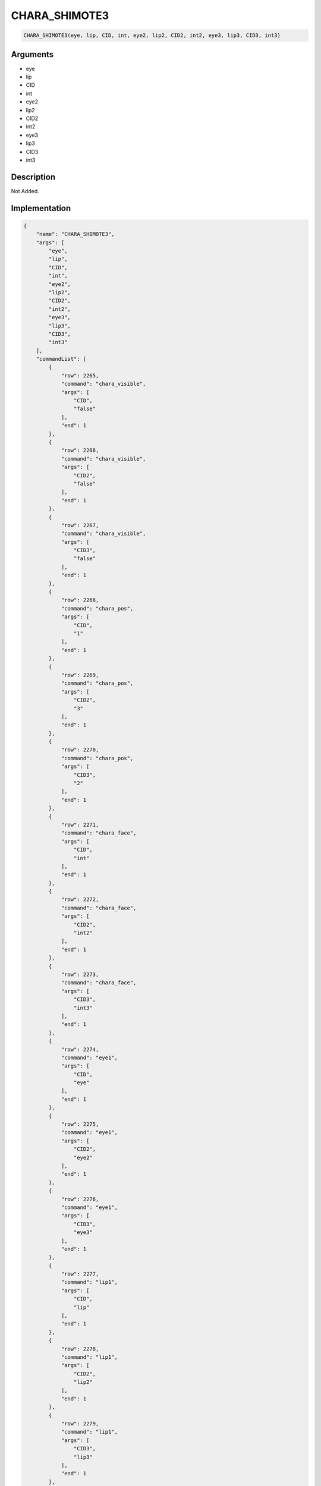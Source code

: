 .. _CHARA_SHIMOTE3:

CHARA_SHIMOTE3
========================

.. code-block:: text

	CHARA_SHIMOTE3(eye, lip, CID, int, eye2, lip2, CID2, int2, eye3, lip3, CID3, int3)


Arguments
------------

* eye
* lip
* CID
* int
* eye2
* lip2
* CID2
* int2
* eye3
* lip3
* CID3
* int3

Description
-------------

Not Added.

Implementation
-------------

.. code-block:: json

	{
	    "name": "CHARA_SHIMOTE3",
	    "args": [
	        "eye",
	        "lip",
	        "CID",
	        "int",
	        "eye2",
	        "lip2",
	        "CID2",
	        "int2",
	        "eye3",
	        "lip3",
	        "CID3",
	        "int3"
	    ],
	    "commandList": [
	        {
	            "row": 2265,
	            "command": "chara_visible",
	            "args": [
	                "CID",
	                "false"
	            ],
	            "end": 1
	        },
	        {
	            "row": 2266,
	            "command": "chara_visible",
	            "args": [
	                "CID2",
	                "false"
	            ],
	            "end": 1
	        },
	        {
	            "row": 2267,
	            "command": "chara_visible",
	            "args": [
	                "CID3",
	                "false"
	            ],
	            "end": 1
	        },
	        {
	            "row": 2268,
	            "command": "chara_pos",
	            "args": [
	                "CID",
	                "1"
	            ],
	            "end": 1
	        },
	        {
	            "row": 2269,
	            "command": "chara_pos",
	            "args": [
	                "CID2",
	                "3"
	            ],
	            "end": 1
	        },
	        {
	            "row": 2270,
	            "command": "chara_pos",
	            "args": [
	                "CID3",
	                "2"
	            ],
	            "end": 1
	        },
	        {
	            "row": 2271,
	            "command": "chara_face",
	            "args": [
	                "CID",
	                "int"
	            ],
	            "end": 1
	        },
	        {
	            "row": 2272,
	            "command": "chara_face",
	            "args": [
	                "CID2",
	                "int2"
	            ],
	            "end": 1
	        },
	        {
	            "row": 2273,
	            "command": "chara_face",
	            "args": [
	                "CID3",
	                "int3"
	            ],
	            "end": 1
	        },
	        {
	            "row": 2274,
	            "command": "eye1",
	            "args": [
	                "CID",
	                "eye"
	            ],
	            "end": 1
	        },
	        {
	            "row": 2275,
	            "command": "eye1",
	            "args": [
	                "CID2",
	                "eye2"
	            ],
	            "end": 1
	        },
	        {
	            "row": 2276,
	            "command": "eye1",
	            "args": [
	                "CID3",
	                "eye3"
	            ],
	            "end": 1
	        },
	        {
	            "row": 2277,
	            "command": "lip1",
	            "args": [
	                "CID",
	                "lip"
	            ],
	            "end": 1
	        },
	        {
	            "row": 2278,
	            "command": "lip1",
	            "args": [
	                "CID2",
	                "lip2"
	            ],
	            "end": 1
	        },
	        {
	            "row": 2279,
	            "command": "lip1",
	            "args": [
	                "CID3",
	                "lip3"
	            ],
	            "end": 1
	        },
	        {
	            "row": 2280,
	            "command": "SHIMOTE_IN_DEF",
	            "args": [
	                "CID"
	            ],
	            "end": 1
	        },
	        {
	            "row": 2281,
	            "command": "SHIMOTE_IN_DEF",
	            "args": [
	                "CID2"
	            ],
	            "end": 1
	        },
	        {
	            "row": 2282,
	            "command": "SHIMOTE_IN_DEF",
	            "args": [
	                "CID3"
	            ],
	            "end": 1
	        }
	    ]
	}

References
-------------
* :ref:`chara_visible`
* :ref:`chara_pos`
* :ref:`chara_face`
* :ref:`eye1`
* :ref:`lip1`
* :ref:`SHIMOTE_IN_DEF`
